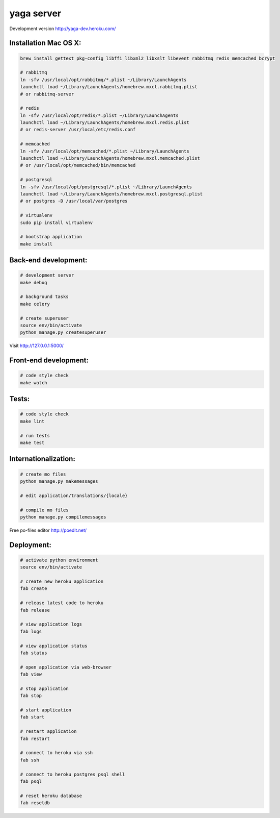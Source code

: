 yaga server
===========

Development version `http://yaga-dev.heroku.com/ <http://yaga-dev.heroku.com/>`_

Installation Mac OS X:
**********************

.. code-block:: bash

    brew install gettext pkg-config libffi libxml2 libxslt libevent rabbitmq redis memcached bcrypt

    # rabbitmq
    ln -sfv /usr/local/opt/rabbitmq/*.plist ~/Library/LaunchAgents
    launchctl load ~/Library/LaunchAgents/homebrew.mxcl.rabbitmq.plist
    # or rabbitmq-server

    # redis
    ln -sfv /usr/local/opt/redis/*.plist ~/Library/LaunchAgents
    launchctl load ~/Library/LaunchAgents/homebrew.mxcl.redis.plist
    # or redis-server /usr/local/etc/redis.conf

    # memcached
    ln -sfv /usr/local/opt/memcached/*.plist ~/Library/LaunchAgents
    launchctl load ~/Library/LaunchAgents/homebrew.mxcl.memcached.plist
    # or /usr/local/opt/memcached/bin/memcached

    # postgresql
    ln -sfv /usr/local/opt/postgresql/*.plist ~/Library/LaunchAgents
    launchctl load ~/Library/LaunchAgents/homebrew.mxcl.postgresql.plist
    # or postgres -D /usr/local/var/postgres

    # virtualenv
    sudo pip install virtualenv

    # bootstrap application
    make install

Back-end development:
*********************

.. code-block:: bash

    # development server
    make debug

    # background tasks
    make celery

    # create superuser
    source env/bin/activate
    python manage.py createsuperuser

Visit `http://127.0.0.1:5000/ <http://127.0.0.1:5000/>`_


Front-end development:
**********************

.. code-block:: bash

    # code style check
    make watch


Tests:
******

.. code-block:: bash

    # code style check
    make lint

    # run tests
    make test

Internationalization:
*********************

.. code-block:: bash

    # create mo files
    python manage.py makemessages

    # edit application/translations/{locale}

    # compile mo files
    python manage.py compilemessages

Free po-files editor
`http://poedit.net/ <http://poedit.net/>`_


Deployment:
***********

.. code-block:: bash

    # activate python environment
    source env/bin/activate

    # create new heroku application
    fab create

    # release latest code to heroku
    fab release

    # view application logs
    fab logs

    # view application status
    fab status

    # open application via web-browser
    fab view

    # stop application
    fab stop

    # start application
    fab start

    # restart application
    fab restart

    # connect to heroku via ssh
    fab ssh

    # connect to heroku postgres psql shell
    fab psql

    # reset heroku database
    fab resetdb
